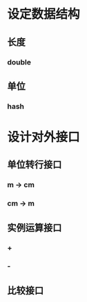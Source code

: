 * 设定数据结构
** 长度
*** double
** 单位
*** hash
* 设计对外接口
** 单位转行接口
*** m -> cm
*** cm -> m
** 实例运算接口
*** +
*** -
** 比较接口
